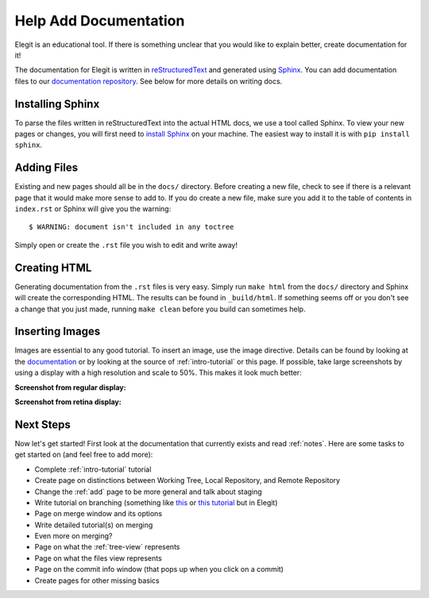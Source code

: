.. _contribute-docs:

======================
Help Add Documentation
======================

Elegit is an educational tool. If there is something unclear that you would like to explain better, create documentation for it!

The documentation for Elegit is written in `reStructuredText <http://thomas-cokelaer.info/tutorials/sphinx/rest_syntax.html>`_ and generated using `Sphinx <http://www.sphinx-doc.org/en/1.5.1/>`_. You can add documentation files to our `documentation repository <https://github.com/TheElegitTeam/elegit-doc>`_. See below for more details on writing docs.

Installing Sphinx
----------------------
To parse the files written in reStructuredText into the actual HTML docs, we use a tool called Sphinx. To view your new pages or changes, you will first need to `install Sphinx <http://www.sphinx-doc.org/en/1.5.1/tutorial.html>`_ on your machine. The easiest way to install it is with ``pip install sphinx``.

Adding Files
------------
Existing and new pages should all be in the ``docs/`` directory. Before creating a new file, check to see if there is a relevant page that it would make more sense to add to. If you do create a new file, make sure you add it to the table of contents in ``index.rst`` or Sphinx will give you the warning::

    $ WARNING: document isn't included in any toctree

Simply open or create the ``.rst`` file you wish to edit and write away!

Creating HTML
-------------
Generating documentation from the ``.rst`` files is very easy. Simply run ``make html`` from the ``docs/`` directory and Sphinx will create the corresponding HTML. The results can be found in ``_build/html``. If something seems off or you don't see a change that you just made, running ``make clean`` before you build can sometimes help.

Inserting Images
----------------
Images are essential to any good tutorial. To insert an image, use the image directive. Details can be found by looking at the `documentation <http://docutils.sourceforge.net/docs/ref/rst/directives.html#image>`_ or by looking at the source of :ref:`intro-tutorial` or this page. If possible, take large screenshots by using a display with a high resolution and scale to 50%. This makes it look much better:

**Screenshot from regular display:**

.. image:: _static/screenshots/add_button.png
    :alt: The "add" button

**Screenshot from retina display:**

.. image:: _static/screenshots/add_button_retina.png
    :scale: 50%
    :alt: The "add" button

Next Steps
----------
Now let's get started! First look at the documentation that currently exists and read :ref:`notes`. Here are some tasks to get started on (and feel free to add more):

* Complete :ref:`intro-tutorial` tutorial
* Create page on distinctions between Working Tree, Local Repository, and Remote Repository
* Change the :ref:`add` page to be more general and talk about staging
* Write tutorial on branching (something like `this <https://git-scm.com/book/en/v2/Git-Branching-Basic-Branching-and-Merging>`_ or `this tutorial <https://www.atlassian.com/git/tutorials/using-branches>`_ but in Elegit)
* Page on merge window and its options
* Write detailed tutorial(s) on merging
* Even more on merging?
* Page on what the :ref:`tree-view` represents
* Page on what the files view represents
* Page on the commit info window (that pops up when you click on a commit)
* Create pages for other missing basics
